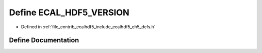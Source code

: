 .. _exhale_define_eh5__defs_8h_1a86e5a64f658d9f84dcd42b5a30ed8bfd:

Define ECAL_HDF5_VERSION
========================

- Defined in :ref:`file_contrib_ecalhdf5_include_ecalhdf5_eh5_defs.h`


Define Documentation
--------------------


.. doxygendefine:: ECAL_HDF5_VERSION
   :project: eCAL